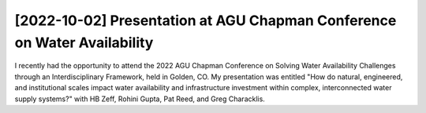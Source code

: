 [2022-10-02] Presentation at AGU Chapman Conference on Water Availability
==============

I recently had the opportunity to attend the 2022 AGU Chapman Conference on Solving Water Availability Challenges through an Interdisciplinary Framework, held in Golden, CO. My presentation was entitled "How do natural, engineered, and institutional scales impact water availability and infrastructure investment within complex, interconnected water supply systems?" with HB Zeff, Rohini Gupta, Pat Reed, and Greg Characklis. 

